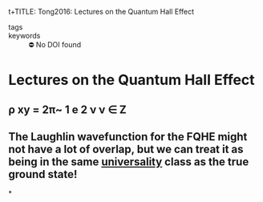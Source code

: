 :PROPERTIES:
:ID:       3dd4c938-1173-4c86-9398-1af322d63239
:ROAM_REFS: cite:Tong2016
:mtime:    20210701200225
:ctime:    20210701200225
:END:
t+TITLE: Tong2016: Lectures on the Quantum Hall Effect
#+ROAM_KEY:#+filetags: FQHE anyons reference
- tags ::
- keywords :: ⛔ No DOI found

* Lectures on the Quantum Hall Effect
  :PROPERTIES:
  :Custom_ID: Tong2016
  :URL: http://arxiv.org/abs/1606.06687
  :AUTHOR: Tong, D.
  :NOTER_DOCUMENT: /home/thomas/OneDrive/HPS/Thesis/Papers/Thesis/Physics/QHE/TongD_2016_Lectures_on_the_Quantum_Hall_Effect.pdf
  :NOTER_PAGE: [[pdf:~/OneDrive/HPS/Thesis/Papers/Thesis/Physics/QHE/TongD_2016_Lectures_on_the_Quantum_Hall_Effect.pdf::13++0.00]]
  :END:
** ρ xy = 2π~ 1 e 2 ν ν ∈ Z
:PROPERTIES:
:NOTER_PAGE: [[pdf:~/OneDrive/HPS/Thesis/Papers/Thesis/Physics/QHE/TongD_2016_Lectures_on_the_Quantum_Hall_Effect.pdf::13++0.00;;annot-13-7]]
:ID:       /home/thomas/OneDrive/HPS/Thesis/Papers/Thesis/Physics/QHE/TongD_2016_Lectures_on_the_Quantum_Hall_Effect.pdf-annot-13-7
:mtime:    20210701200225
:ctime:    20210701200225
:END:

** The Laughlin wavefunction for the FQHE might not have a lot of overlap, but we can treat it as being in the same [[id:c98192f6-09b5-4a85-a1a7-aab632829493][universality]] class as the true ground state!
:PROPERTIES:
page 79
:END:
*

